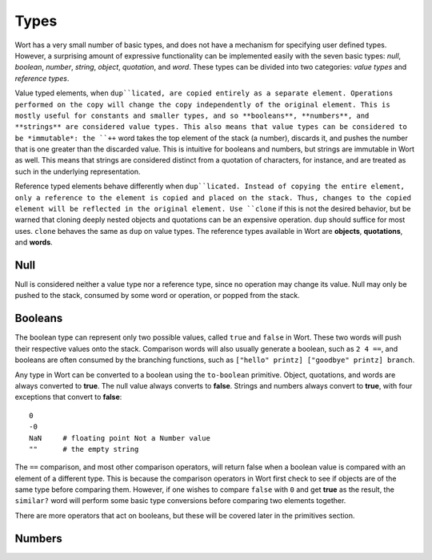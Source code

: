 Types
================================

Wort has a very small number of basic types, and does not have a mechanism for specifying user defined types. However, a surprising amount of expressive functionality can be implemented easily with the seven basic types: *null*, *boolean*, *number*, *string*, *object*, *quotation*, and *word*. These types can be divided into two categories: *value types* and *reference types*.

Value typed elements, when ``dup``licated, are copied entirely as a separate element. Operations performed on the copy will change the copy independently of the original element. This is mostly useful for constants and smaller types, and so **booleans**, **numbers**, and **strings** are considered value types. This also means that value types can be considered to be *immutable*: the ``++`` word takes the top element of the stack (a number), discards it, and pushes the number that is one greater than the discarded value. This is intuitive for booleans and numbers, but strings are immutable in Wort as well. This means that strings are considered distinct from a quotation of characters, for instance, and are treated as such in the underlying representation.

Reference typed elements behave differently when ``dup``licated. Instead of copying the entire element, only a reference to the element is copied and placed on the stack. Thus, changes to the copied element will be reflected in the original element. Use ``clone`` if this is not the desired behavior, but be warned that cloning deeply nested objects and quotations can be an expensive operation. ``dup`` should suffice for most uses. ``clone`` behaves the same as ``dup`` on value types. The reference types available in Wort are **objects**, **quotations**, and **words**.

Null
--------------------------------

Null is considered neither a value type nor a reference type, since no operation may change its value. Null may only be pushed to the stack, consumed by some word or operation, or popped from the stack.

Booleans
--------------------------------

The boolean type can represent only two possible values, called ``true`` and ``false`` in Wort. These two words will push their respective values onto the stack. Comparison words will also usually generate a boolean, such as ``2 4 ==``, and booleans are often consumed by the branching functions, such as ``["hello" printz] ["goodbye" printz] branch``.

Any type in Wort can be converted to a boolean using the ``to-boolean`` primitive. Object, quotations, and words are always converted to **true**. The null value always converts to **false**. Strings and numbers always convert to **true**, with four exceptions that convert to **false**::

    0
    -0
    NaN     # floating point Not a Number value
    ""      # the empty string

The ``==`` comparison, and most other comparison operators, will return false when a boolean value is compared with an element of a different type. This is because the comparison operators in Wort first check to see if objects are of the same type before comparing them. However, if one wishes to compare ``false`` with ``0`` and get **true** as the result, the ``similar?`` word will perform some basic type conversions before comparing two elements together.

There are more operators that act on booleans, but these will be covered later in the primitives section.

Numbers
--------------------------------
